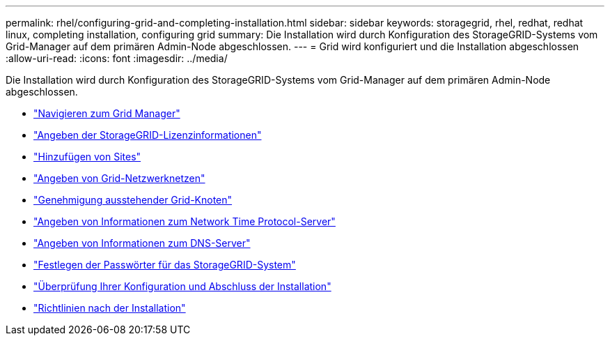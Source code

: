 ---
permalink: rhel/configuring-grid-and-completing-installation.html 
sidebar: sidebar 
keywords: storagegrid, rhel, redhat, redhat linux, completing installation, configuring grid 
summary: Die Installation wird durch Konfiguration des StorageGRID-Systems vom Grid-Manager auf dem primären Admin-Node abgeschlossen. 
---
= Grid wird konfiguriert und die Installation abgeschlossen
:allow-uri-read: 
:icons: font
:imagesdir: ../media/


[role="lead"]
Die Installation wird durch Konfiguration des StorageGRID-Systems vom Grid-Manager auf dem primären Admin-Node abgeschlossen.

* link:navigating-to-grid-manager.html["Navigieren zum Grid Manager"]
* link:specifying-storagegrid-license-information.html["Angeben der StorageGRID-Lizenzinformationen"]
* link:adding-sites.html["Hinzufügen von Sites"]
* link:specifying-grid-network-subnets.html["Angeben von Grid-Netzwerknetzen"]
* link:approving-pending-grid-nodes.html["Genehmigung ausstehender Grid-Knoten"]
* link:specifying-network-time-protocol-server-information.html["Angeben von Informationen zum Network Time Protocol-Server"]
* link:specifying-domain-name-system-server-information.html["Angeben von Informationen zum DNS-Server"]
* link:specifying-storagegrid-system-passwords.html["Festlegen der Passwörter für das StorageGRID-System"]
* link:reviewing-your-configuration-and-completing-installation.html["Überprüfung Ihrer Konfiguration und Abschluss der Installation"]
* link:post-installation-guidelines.html["Richtlinien nach der Installation"]

